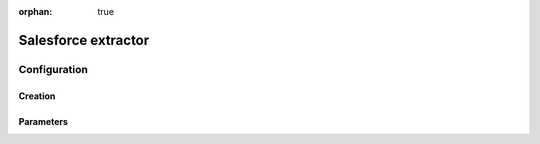 :orphan: true

Salesforce extractor
====================


Configuration
-------------



Creation
~~~~~~~~



Parameters
~~~~~~~~~~



